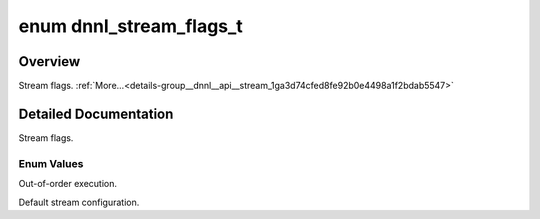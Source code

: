 .. index:: pair: enum; dnnl_stream_flags_t
.. _doxid-group__dnnl__api__stream_1ga3d74cfed8fe92b0e4498a1f2bdab5547:

enum dnnl_stream_flags_t
========================

Overview
~~~~~~~~

Stream flags. :ref:`More...<details-group__dnnl__api__stream_1ga3d74cfed8fe92b0e4498a1f2bdab5547>`

.. ref-code-block:: cpp
	:class: doxyrest-overview-code-block

	#include <dnnl_common_types.h>

	enum dnnl_stream_flags_t
	{
	    :target:`dnnl_stream_in_order<doxid-group__dnnl__api__stream_1gga3d74cfed8fe92b0e4498a1f2bdab5547a4cb57d18d4769548e671aaff38a80478>`      = 0x1U,
	    :ref:`dnnl_stream_out_of_order<doxid-group__dnnl__api__stream_1gga3d74cfed8fe92b0e4498a1f2bdab5547a8e9e057b28a7898a9b52120b8c7bd356>`  = 0x2U,
	    :ref:`dnnl_stream_default_flags<doxid-group__dnnl__api__stream_1gga3d74cfed8fe92b0e4498a1f2bdab5547acf05c543bccebd58e6d4e0db7137fb92>` = dnnl_stream_in_order,
	    :target:`dnnl_stream_flags_max<doxid-group__dnnl__api__stream_1gga3d74cfed8fe92b0e4498a1f2bdab5547a72095a83600ac91cb9b06ac2d522fa4f>`     = 0x7fff,
	};

.. _details-group__dnnl__api__stream_1ga3d74cfed8fe92b0e4498a1f2bdab5547:

Detailed Documentation
~~~~~~~~~~~~~~~~~~~~~~

Stream flags.

Enum Values
-----------

.. index:: pair: enumvalue; dnnl_stream_out_of_order
.. _doxid-group__dnnl__api__stream_1gga3d74cfed8fe92b0e4498a1f2bdab5547a8e9e057b28a7898a9b52120b8c7bd356:

.. ref-code-block:: cpp
	:class: doxyrest-title-code-block

	dnnl_stream_out_of_order

Out-of-order execution.

.. index:: pair: enumvalue; dnnl_stream_default_flags
.. _doxid-group__dnnl__api__stream_1gga3d74cfed8fe92b0e4498a1f2bdab5547acf05c543bccebd58e6d4e0db7137fb92:

.. ref-code-block:: cpp
	:class: doxyrest-title-code-block

	dnnl_stream_default_flags

Default stream configuration.

